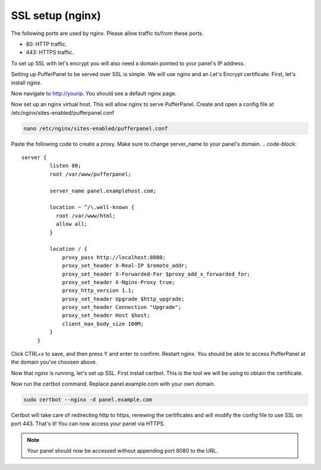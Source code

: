 ##################
SSL setup (nginx)
##################

The following ports are used by nginx. Please allow traffic to/from these ports.

* 80: HTTP traffic.
* 443: HTTPS traffic.

To set up SSL with let's encrypt you will also need a domain pointed to your panel's IP address.

Setting up PufferPanel to be served over SSL is simple. We will use nginx and an Let's Encrypt certificate.  
First, let's install nginx.

.. tabs::

   .. tab:: Ubuntu/Debian

      .. code-block:: bash

         sudo apt-get update
         sudo apt-get install nginx
         
Now navigate to http://yourip. You should see a default nginx page.  

Now set up an nginx virtual host. This will allow nginx to serve PufferPanel.
Create and open a config file at /etc/nginx/sites-enabled/pufferpanel.conf

.. code-block:: bash

    nano /etc/nginx/sites-enabled/pufferpanel.conf

Paste the following code to create a proxy. Make sure to change server_name to your panel's domain.
.. code-block::
    server {
             listen 80;
             root /var/www/pufferpanel;

             server_name panel.examplehost.com;

             location ~ ^/\.well-known {
               root /var/www/html;
               allow all;
             }

             location / {
                 proxy_pass http://localhost:8080;
                 proxy_set_header X-Real-IP $remote_addr;
                 proxy_set_header X-Forwarded-For $proxy_add_x_forwarded_for;
                 proxy_set_header X-Nginx-Proxy true;
                 proxy_http_version 1.1;
                 proxy_set_header Upgrade $http_upgrade;
                 proxy_set_header Connection "Upgrade";
                 proxy_set_header Host $host;
                 client_max_body_size 100M;
             }
         }

Click CTRL+x to save, and then press Y and enter to confirm.
Restart nginx. You should be able to access PufferPanel at the domain you've choosen above.

.. code-block:: bash
    systemctl restart nginx

Now that nginx is running, let's set up SSL.
First install certbot. This is the tool we will be using to obtain the certificate.

.. tabs::

   .. tab:: Ubuntu/Debian

      .. code-block:: bash
         
         sudo apt-get update
         sudo apt-get install certbot python3-certbot-nginx
         
Now run the certbot command. Replace panel.example.com with your own domain.  

.. code-block:: bash

    sudo certbot --nginx -d panel.example.com

Certbot will take care of redirecting http to https, renewing the certificates and will modify the config file to use SSL on port 443.  
That's it! You can now access your panel via HTTPS.

.. note::

  Your panel should now be accessed without appending port 8080 to the URL.
